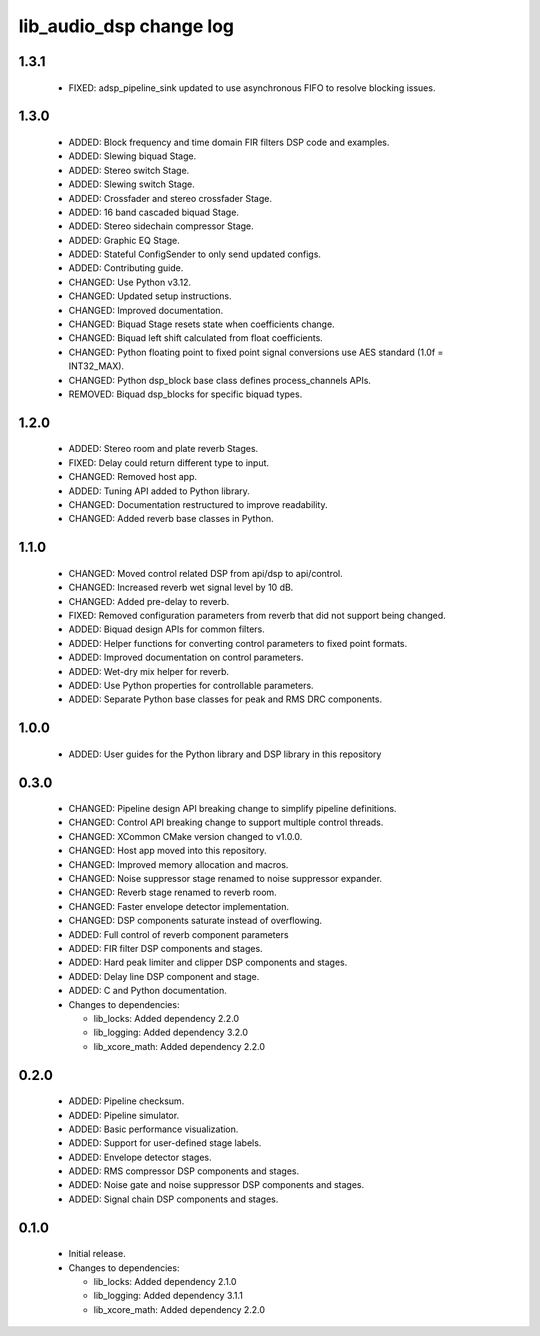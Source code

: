 lib_audio_dsp change log
========================

1.3.1
-----

  * FIXED: adsp_pipeline_sink updated to use asynchronous FIFO to resolve
    blocking issues.

1.3.0
-----

  * ADDED: Block frequency and time domain FIR filters DSP code and examples.
  * ADDED: Slewing biquad Stage.
  * ADDED: Stereo switch Stage.
  * ADDED: Slewing switch Stage.
  * ADDED: Crossfader and stereo crossfader Stage.
  * ADDED: 16 band cascaded biquad Stage.
  * ADDED: Stereo sidechain compressor Stage.
  * ADDED: Graphic EQ Stage.
  * ADDED: Stateful ConfigSender to only send updated configs.
  * ADDED: Contributing guide.
  * CHANGED: Use Python v3.12.
  * CHANGED: Updated setup instructions.
  * CHANGED: Improved documentation.
  * CHANGED: Biquad Stage resets state when coefficients change.
  * CHANGED: Biquad left shift calculated from float coefficients.
  * CHANGED: Python floating point to fixed point signal conversions use AES
    standard (1.0f = INT32_MAX).
  * CHANGED: Python dsp_block base class defines process_channels APIs.
  * REMOVED: Biquad dsp_blocks for specific biquad types.

1.2.0
-----

  * ADDED: Stereo room and plate reverb Stages.
  * FIXED: Delay could return different type to input.
  * CHANGED: Removed host app.
  * ADDED: Tuning API added to Python library.
  * CHANGED: Documentation restructured to improve readability.
  * CHANGED: Added reverb base classes in Python.

1.1.0
-----

  * CHANGED: Moved control related DSP from api/dsp to api/control.
  * CHANGED: Increased reverb wet signal level by 10 dB.
  * CHANGED: Added pre-delay to reverb.
  * FIXED: Removed configuration parameters from reverb that did not support
    being changed.
  * ADDED: Biquad design APIs for common filters.
  * ADDED: Helper functions for converting control parameters to fixed point
    formats.
  * ADDED: Improved documentation on control parameters.
  * ADDED: Wet-dry mix helper for reverb.
  * ADDED: Use Python properties for controllable parameters.
  * ADDED: Separate Python base classes for peak and RMS DRC components.

1.0.0
-----

  * ADDED: User guides for the Python library and DSP library in this repository

0.3.0
-----

  * CHANGED: Pipeline design API breaking change to simplify pipeline
    definitions.
  * CHANGED: Control API breaking change to support multiple control threads.
  * CHANGED: XCommon CMake version changed to v1.0.0.
  * CHANGED: Host app moved into this repository.
  * CHANGED: Improved memory allocation and macros.
  * CHANGED: Noise suppressor stage renamed to noise suppressor expander.
  * CHANGED: Reverb stage renamed to reverb room.
  * CHANGED: Faster envelope detector implementation.
  * CHANGED: DSP components saturate instead of overflowing.
  * ADDED: Full control of reverb component parameters
  * ADDED: FIR filter DSP components and stages.
  * ADDED: Hard peak limiter and clipper DSP components and stages.
  * ADDED: Delay line DSP component and stage.
  * ADDED: C and Python documentation.

  * Changes to dependencies:

    - lib_locks: Added dependency 2.2.0

    - lib_logging: Added dependency 3.2.0

    - lib_xcore_math: Added dependency 2.2.0

0.2.0
-----

  * ADDED: Pipeline checksum.
  * ADDED: Pipeline simulator.
  * ADDED: Basic performance visualization.
  * ADDED: Support for user-defined stage labels.
  * ADDED: Envelope detector stages.
  * ADDED: RMS compressor DSP components and stages.
  * ADDED: Noise gate and noise suppressor DSP components and stages.
  * ADDED: Signal chain DSP components and stages.

0.1.0
-----

  * Initial release.

  * Changes to dependencies:

    - lib_locks: Added dependency 2.1.0

    - lib_logging: Added dependency 3.1.1

    - lib_xcore_math: Added dependency 2.2.0

